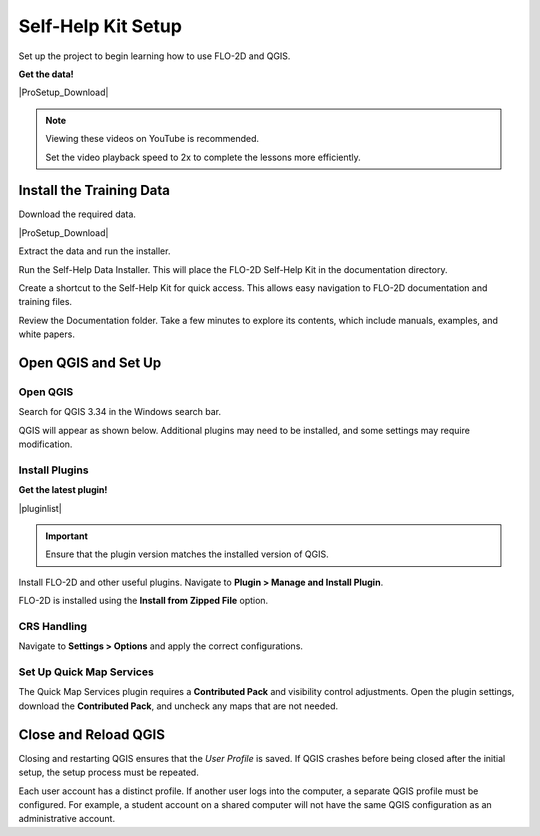 Self-Help Kit Setup
========================

Set up the project to begin learning how to use FLO-2D and QGIS.

**Get the data!**

|ProSetup_Download|

.. |ProSetup_Download| raw:: html

   <a href="https://flo-2d.sharefile.com/d-s5c66fd7ec29e451facfcef7c56fac84e" target="_blank">Download Self-Help Kit</a>

.. Note:: Viewing these videos on YouTube is recommended.

   Set the video playback speed to 2x to complete the lessons more efficiently.

.. raw:: html

    <iframe width="560" height="315" src="https://www.youtube.com/embed/tTcxTWMlpkk?si=KUlDut2agYaAg-g2"
    title="YouTube video player" frameborder="0" allow="accelerometer; autoplay; clipboard-write; encrypted-media;
    gyroscope; picture-in-picture; web-share" referrerpolicy="strict-origin-when-cross-origin" allowfullscreen></iframe>

Install the Training Data
_____________________________________

Download the required data.

|ProSetup_Download|

.. image:: ../img/shg/1/shg_001.png

Extract the data and run the installer.

.. image:: ../img/shg/1/shg_002.png

Run the Self-Help Data Installer. This will place the FLO-2D Self-Help Kit in the documentation directory.

.. image:: ../img/shg/1/shg_001g.gif

Create a shortcut to the Self-Help Kit for quick access. This allows easy navigation to FLO-2D documentation and training files.

.. image:: ../img/shg/1/shg_004.png

Review the Documentation folder. Take a few minutes to explore its contents, which include manuals, examples, and white papers.

.. image:: ../img/shg/1/shg_005.png

Open QGIS and Set Up
_____________________________________

Open QGIS
+++++++++++

Search for QGIS 3.34 in the Windows search bar.

.. image:: ../img/shg/1/shg_006.png

QGIS will appear as shown below. Additional plugins may need to be installed, and some settings may require modification.

.. image:: ../img/shg/1/shg_010.png

Install Plugins
+++++++++++++++++

**Get the latest plugin!**

|pluginlist|

.. |pluginlist| raw:: html

   <a href="https://flo-2d.com/qgis-plugin/" target="_blank">FLO-2D Plugin Link</a>

.. important:: Ensure that the plugin version matches the installed version of QGIS.

.. image:: ../img/shg/1/shg_013.png

Install FLO-2D and other useful plugins. Navigate to **Plugin > Manage and Install Plugin**.

.. image:: ../img/shg/1/shg_007.png

FLO-2D is installed using the **Install from Zipped File** option.

CRS Handling
++++++++++++++++++++++++++++

Navigate to **Settings > Options** and apply the correct configurations.

.. image:: ../img/shg/1/shg_008.png

Set Up Quick Map Services
++++++++++++++++++++++++++++

The Quick Map Services plugin requires a **Contributed Pack** and visibility control adjustments. Open the plugin
settings, download the **Contributed Pack**, and uncheck any maps that are not needed.

.. image:: ../img/shg/1/shg_011.png

Close and Reload QGIS
_____________________________________

Closing and restarting QGIS ensures that the *User Profile* is saved. If QGIS crashes before being closed after the
initial setup, the setup process must be repeated.

Each user account has a distinct profile. If another user logs into the computer, a separate QGIS profile must be
configured. For example, a student account on a shared computer will not have the same QGIS configuration as an
administrative account.
